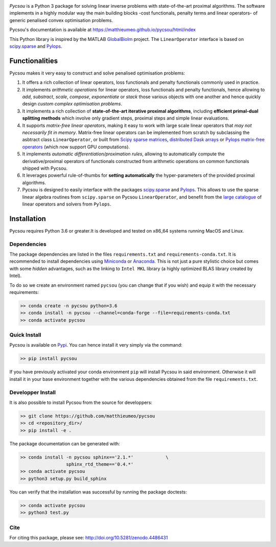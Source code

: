 .. image:: https://matthieumeo.github.io/pycsou/html/_images/pycsou.png
  :width: 50 %
  :align: center
  :target: https://matthieumeo.github.io/pycsou/html/index


.. image:: https://zenodo.org/badge/277582581.svg
   :target: https://zenodo.org/badge/latestdoi/277582581

*Pycsou* is a Python 3 package for solving linear inverse problems with state-of-the-art proximal algorithms. The software implements in a highly modular way the main building blocks -cost functionals, penalty terms and linear operators- of generic penalised convex optimisation problems.

Pycsou's documentation is available at https://matthieumeo.github.io/pycsou/html/index

This Python library is inspired by the MATLAB `GlobalBioIm <https://github.com/Biomedical-Imaging-Group/GlobalBioIm>`_ project. The ``LinearOperator`` interface is based on `scipy.sparse <https://docs.scipy.org/doc/scipy/reference/sparse.html>`_  and `Pylops <https://pylops.readthedocs.io/en/latest/index.html>`_.

Functionalities
===============

Pycsou makes it very easy to construct and solve penalised optimisation problems:

1. It offers a rich collection of linear operators, loss functionals and penalty functionals commonly used in practice.
2. It implements *arithmetic operations* for linear operators, loss functionals and penalty functionals, hence allowing to *add*, *substract*, *scale*, *compose*, *exponentiate* or *stack* those various objects with one another and hence quickly design *custom complex optimisation problems*.
3. It implements a rich collection of **state-of-the-art iterative proximal algorithms**, including **efficient primal-dual splitting methods** which involve only gradient steps, proximal steps and simple linear evaluations.
4. It supports *matrix-free linear operators*, making it easy to work with large scale linear operators that *may not necessarily fit in memory*. Matrix-free linear operators can be implemented from scratch by subclassing the asbtract class ``LinearOperator``, or built from `Scipy sparse matrices <https://docs.scipy.org/doc/scipy/reference/sparse.html#sparse-matrix-classes>`_, `distributed Dask arrays <https://docs.dask.org/en/latest/array.html>`_ or `Pylops matrix-free operators <https://pylops.readthedocs.io/en/latest/api/index.html#linear-operators>`_ (which now support GPU computations).
5. It implements *automatic differentiation/proximation rules*, allowing to automatically compute the derivative/proximal operators of functionals constructed from arithmetic operations on common functionals shipped with Pycsou.
6. It leverages powerful rule-of-thumbs for **setting automatically** the hyper-parameters of the provided proximal algorithms.
7. Pycsou is designed to easily interface with the packages `scipy.sparse <https://docs.scipy.org/doc/scipy/reference/sparse.html>`_  and `Pylops <https://pylops.readthedocs.io/en/latest/index.html>`_. This allows to use the sparse linear algebra routines from ``scipy.sparse`` on Pycsou ``LinearOperator``, and  benefit from the `large catalogue <https://pylops.readthedocs.io/en/latest/api/index.html>`_ of linear operators and solvers from ``Pylops``.


Installation
============

Pycsou requires Python 3.6 or greater.It is developed and tested on x86_64 systems running MacOS and Linux.


Dependencies
------------

The package dependencies are listed in the files ``requirements.txt`` and ``requirements-conda.txt``.
It is recommended to install dependencies using `Miniconda <https://conda.io/miniconda.html>`_ or
`Anaconda <https://www.anaconda.com/download/#linux>`_. This
is not just a pure stylistic choice but comes with some *hidden* advantages, such as the linking to
``Intel MKL`` library (a highly optimized BLAS library created by Intel).

To do so we create an environment named ``pycsou`` (you can change that if you wish) and equip it
with the necessary requirements:

.. code-block:: bash

   >> conda create -n pycsou python=3.6
   >> conda install -n pycsou --channel=conda-forge --file=requirements-conda.txt
   >> conda activate pycsou



Quick Install
-------------

Pycsou is available on `Pypi <https://pypi.org/project/pycsou/>`_. You can hence install it very simply via the command:

.. code-block:: bash

   >> pip install pycsou

If you have previously activated your conda environment ``pip`` will install Pycsou in said environment. Otherwise it will install it in your base environment together with the various dependencies obtained from the file ``requirements.txt``.


Developper Install
------------------

It is also possible to install Pycsou from the source for developpers:


.. code-block:: bash

   >> git clone https://github.com/matthieumeo/pycsou
   >> cd <repository_dir>/
   >> pip install -e .

The package documentation can be generated with:

.. code-block:: bash

   >> conda install -n pycsou sphinx=='2.1.*'            \
                    sphinx_rtd_theme=='0.4.*'
   >> conda activate pycsou
   >> python3 setup.py build_sphinx

You can verify that the installation was successful by running the package doctests:

.. code-block:: bash

   >> conda activate pycsou
   >> python3 test.py

Cite
----
For citing this package, please see: http://doi.org/10.5281/zenodo.4486431
